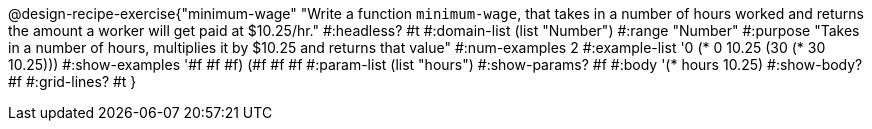 @design-recipe-exercise{"minimum-wage" 
"Write a function `minimum-wage`, that takes in a number of hours worked and returns the amount a worker will get paid at $10.25/hr."
	#:headless? #t
	#:domain-list (list "Number")
	#:range "Number"
	#:purpose "Takes in a number of hours, multiplies it by $10.25 and returns that value"
	#:num-examples 2
	#:example-list '(( 0 (*  0 10.25))
                 (30 (* 30 10.25)))
	#:show-examples '((#f #f #f) (#f #f #f))
	#:param-list (list "hours")
	#:show-params? #f
	#:body '(* hours 10.25)
	#:show-body? #f
	#:grid-lines? #t
}